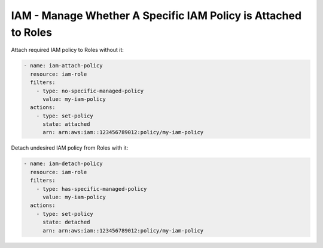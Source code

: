 IAM - Manage Whether A Specific IAM Policy is Attached to Roles
===============================================================

Attach required IAM policy to Roles without it:

.. code-block:: yaml

    - name: iam-attach-policy
      resource: iam-role
      filters:
        - type: no-specific-managed-policy
          value: my-iam-policy
      actions:
        - type: set-policy
          state: attached
          arn: arn:aws:iam::123456789012:policy/my-iam-policy

Detach undesired IAM policy from Roles with it:

.. code-block:: yaml

    - name: iam-detach-policy
      resource: iam-role
      filters:
        - type: has-specific-managed-policy
          value: my-iam-policy
      actions:
        - type: set-policy
          state: detached
          arn: arn:aws:iam::123456789012:policy/my-iam-policy
